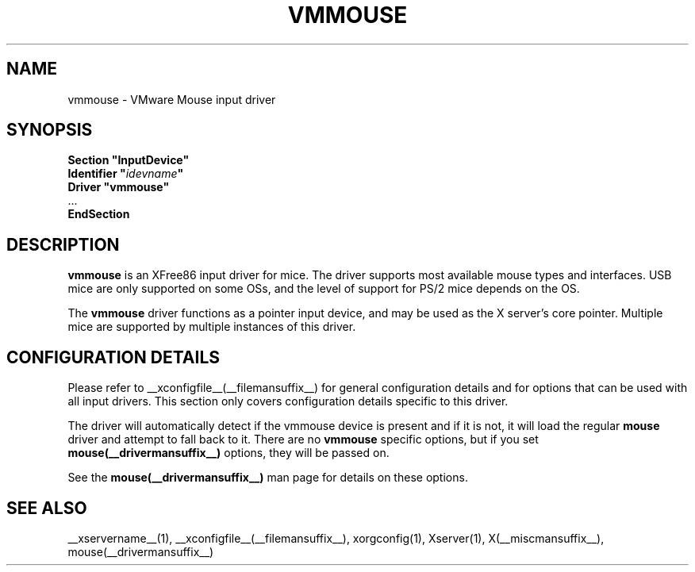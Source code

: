 .\" $XFree86: xc/programs/Xserver/hw/xfree86/input/mouse/mouse.man,v 1.5 2002/12/17 20:55:21 dawes Exp $ 
.\" shorthand for double quote that works everywhere.
.ds q \N'34'
.TH VMMOUSE __drivermansuffix__ __vendorversion__
.SH NAME
vmmouse \- VMware Mouse input driver
.SH SYNOPSIS
.nf
.B "Section \*qInputDevice\*q"
.BI "  Identifier \*q" idevname \*q
.B  "  Driver \*qvmmouse\*q"
\ \ ...
.B EndSection
.fi
.SH DESCRIPTION
.B vmmouse
is an XFree86 input driver for mice.  The driver supports most available
mouse types and interfaces.  USB mice are only supported on some OSs,
and the level of support for PS/2 mice depends on the OS.
.PP
The
.B vmmouse
driver functions as a pointer input device, and may be used as the
X server's core pointer.  Multiple mice are supported by multiple
instances of this driver.
.SH CONFIGURATION DETAILS
Please refer to __xconfigfile__(__filemansuffix__) for general configuration
details and for options that can be used with all input drivers.  This
section only covers configuration details specific to this driver.
.PP
The driver will automatically detect if the vmmouse device is present and if
it is not, it will load the regular
.B mouse
driver and attempt to fall back to it. There are no
.B vmmouse
specific options, but if you set
.B mouse(__drivermansuffix__)
options, they will be passed on.
.PP
See the 
.B mouse(__drivermansuffix__)
man page for details on these options.
.SH "SEE ALSO"
__xservername__(1), __xconfigfile__(__filemansuffix__), xorgconfig(1), Xserver(1), X(__miscmansuffix__),
mouse(__drivermansuffix__)
